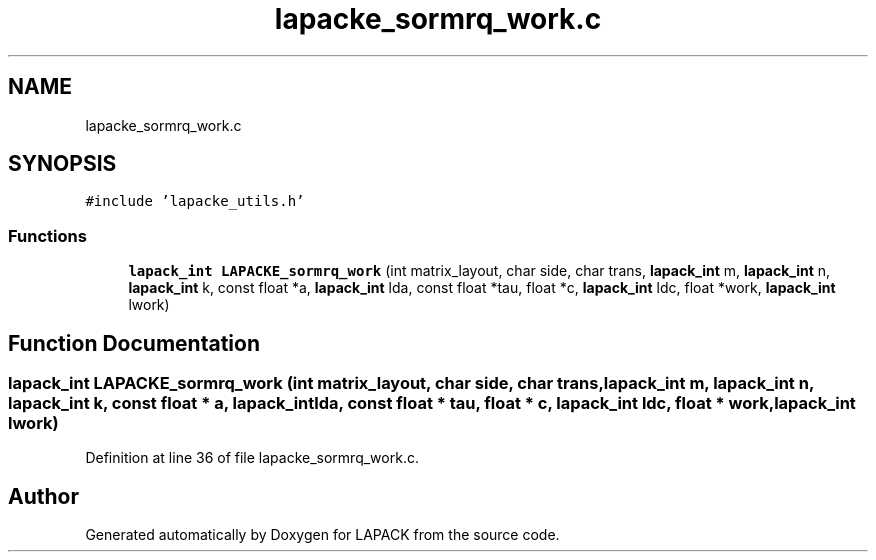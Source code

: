 .TH "lapacke_sormrq_work.c" 3 "Tue Nov 14 2017" "Version 3.8.0" "LAPACK" \" -*- nroff -*-
.ad l
.nh
.SH NAME
lapacke_sormrq_work.c
.SH SYNOPSIS
.br
.PP
\fC#include 'lapacke_utils\&.h'\fP
.br

.SS "Functions"

.in +1c
.ti -1c
.RI "\fBlapack_int\fP \fBLAPACKE_sormrq_work\fP (int matrix_layout, char side, char trans, \fBlapack_int\fP m, \fBlapack_int\fP n, \fBlapack_int\fP k, const float *a, \fBlapack_int\fP lda, const float *tau, float *c, \fBlapack_int\fP ldc, float *work, \fBlapack_int\fP lwork)"
.br
.in -1c
.SH "Function Documentation"
.PP 
.SS "\fBlapack_int\fP LAPACKE_sormrq_work (int matrix_layout, char side, char trans, \fBlapack_int\fP m, \fBlapack_int\fP n, \fBlapack_int\fP k, const float * a, \fBlapack_int\fP lda, const float * tau, float * c, \fBlapack_int\fP ldc, float * work, \fBlapack_int\fP lwork)"

.PP
Definition at line 36 of file lapacke_sormrq_work\&.c\&.
.SH "Author"
.PP 
Generated automatically by Doxygen for LAPACK from the source code\&.

